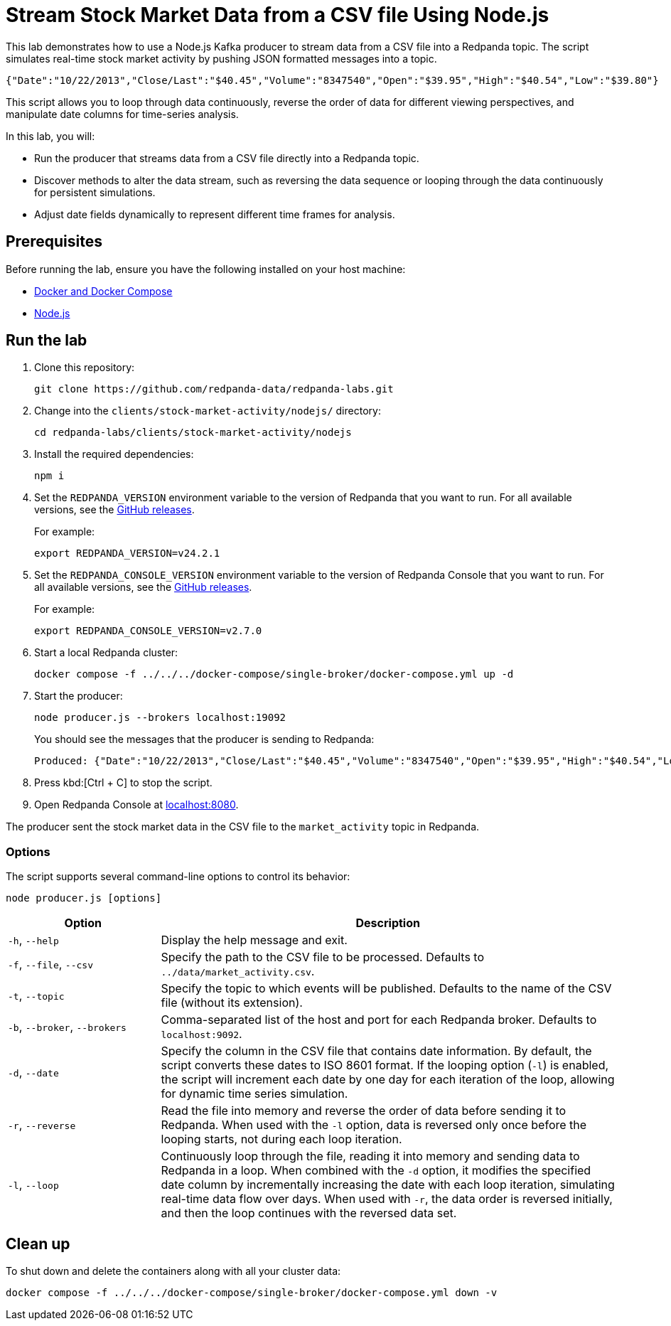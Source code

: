 = Stream Stock Market Data from a CSV file Using Node.js
:env-docker: true
:page-categories: Development, Clients
:description: Stream data from a CSV file into a Redpanda topic.
:page-layout: lab
// Set up attributes to hold the latest version of Redpanda and Redpanda Console.
// For GitHub, hard-code the latest version to these values:
ifndef::env-site[]
:latest-redpanda-version: 24.2.1
:latest-console-version: 2.7.0
endif::[]
// For the docs site, use the built-in attributes that store the latest version as fetched from GitHub releases.
ifdef::env-site[]
:latest-redpanda-version: {full-version}
// All pages already have access to {latest-console-version} on the docs site.
endif::[]

This lab demonstrates how to use a Node.js Kafka producer to stream data from a CSV file into a Redpanda topic. The script simulates real-time stock market activity by pushing JSON formatted messages into a topic.

[source,json]
----
{"Date":"10/22/2013","Close/Last":"$40.45","Volume":"8347540","Open":"$39.95","High":"$40.54","Low":"$39.80"}
----

This script allows you to loop through data continuously, reverse the order of data for different viewing perspectives, and manipulate date columns for time-series analysis.

In this lab, you will:

* Run the producer that streams data from a CSV file directly into a Redpanda topic.
* Discover methods to alter the data stream, such as reversing the data sequence or looping through the data continuously for persistent simulations.
* Adjust date fields dynamically to represent different time frames for analysis.

== Prerequisites

Before running the lab, ensure you have the following installed on your host machine:

- https://docs.docker.com/compose/install/[Docker and Docker Compose^]

- https://nodejs.org/en/download/package-manager/[Node.js^]

== Run the lab

. Clone this repository:
+
```bash
git clone https://github.com/redpanda-data/redpanda-labs.git
```

. Change into the `clients/stock-market-activity/nodejs/` directory:
+
[,bash]
----
cd redpanda-labs/clients/stock-market-activity/nodejs
----

. Install the required dependencies:
+
[,bash]
----
npm i
----

. Set the `REDPANDA_VERSION` environment variable to the version of Redpanda that you want to run. For all available versions, see the https://github.com/redpanda-data/redpanda/releases[GitHub releases].
+
For example:
+
[,bash,subs="attributes+"]
----
export REDPANDA_VERSION=v{latest-redpanda-version}
----

. Set the `REDPANDA_CONSOLE_VERSION` environment variable to the version of Redpanda Console that you want to run. For all available versions, see the https://github.com/redpanda-data/redpanda/releases[GitHub releases].
+
For example:
+
[,bash,subs="attributes+"]
----
export REDPANDA_CONSOLE_VERSION=v{latest-console-version}
----

. Start a local Redpanda cluster:
+
[source,bash]
----
docker compose -f ../../../docker-compose/single-broker/docker-compose.yml up -d
----

. Start the producer:
+
[source,bash]
----
node producer.js --brokers localhost:19092
----
+
You should see the messages that the producer is sending to Redpanda:
+
[source,json,.no-copy]
----
Produced: {"Date":"10/22/2013","Close/Last":"$40.45","Volume":"8347540","Open":"$39.95","High":"$40.54","Low":"$39.80"}
----

. Press kbd:[Ctrl + C] to stop the script.

. Open Redpanda Console at http://localhost:8080/topics/market_activity[localhost:8080^].

The producer sent the stock market data in the CSV file to the `market_activity` topic in Redpanda.

=== Options

The script supports several command-line options to control its behavior:

[source,bash]
----
node producer.js [options]
----

[options="header",cols="1,3"]
|===
| Option | Description

| `-h`, `--help`
| Display the help message and exit.

| `-f`, `--file`, `--csv`
| Specify the path to the CSV file to be processed. Defaults to `../data/market_activity.csv`.

| `-t`, `--topic`
| Specify the topic to which events will be published. Defaults to the name of the CSV file (without its extension).

| `-b`, `--broker`, `--brokers`
| Comma-separated list of the host and port for each Redpanda broker. Defaults to `localhost:9092`.

| `-d`, `--date`
| Specify the column in the CSV file that contains date information. By default, the script converts these dates to ISO 8601 format. If the looping option (`-l`) is enabled, the script will increment each date by one day for each iteration of the loop, allowing for dynamic time series simulation.

| `-r`, `--reverse`
| Read the file into memory and reverse the order of data before sending it to Redpanda. When used with the `-l` option, data is reversed only once before the looping starts, not during each loop iteration.

| `-l`, `--loop`
| Continuously loop through the file, reading it into memory and sending data to Redpanda in a loop. When combined with the `-d` option, it modifies the specified date column by incrementally increasing the date with each loop iteration, simulating real-time data flow over days. When used with `-r`, the data order is reversed initially, and then the loop continues with the reversed data set.
|===

== Clean up

To shut down and delete the containers along with all your cluster data:

```bash
docker compose -f ../../../docker-compose/single-broker/docker-compose.yml down -v
```